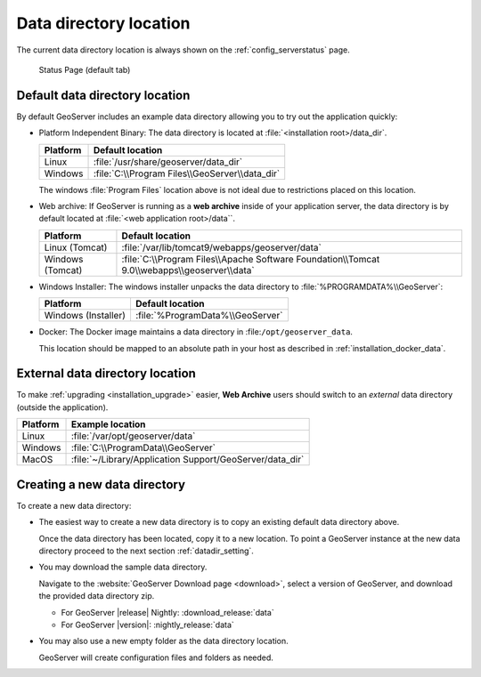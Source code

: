 .. _datadir_location:

Data directory location
=======================

The current data directory location is always shown on the :ref:`config_serverstatus` page.

.. figure:: /configuration/img/server_status.png
   
   Status Page (default tab)
   
Default data directory location
-------------------------------

By default GeoServer includes an example data directory allowing you to try out the application quickly:

* Platform Independent Binary: The data directory is located at :file:`<installation root>/data_dir`.

  .. list-table::
     :header-rows: 1
  
     * - Platform
       - Default location
     * - Linux 
       - :file:`/usr/share/geoserver/data_dir`
     * - Windows
       - :file:`C:\\Program Files\\GeoServer\\data_dir`
  
  The windows :file:`Program Files` location above is not ideal due to restrictions placed on this location.
  
* Web archive: If GeoServer is running as a **web archive** inside of your application server, the data directory is by default located at :file:`<web application root>/data``. 
  
  .. list-table::
     :header-rows: 1
  
     * - Platform
       - Default location
     * - Linux (Tomcat)
       - :file:`/var/lib/tomcat9/webapps/geoserver/data`
     * - Windows (Tomcat)
       - :file:`C:\\Program Files\\Apache Software Foundation\\Tomcat 9.0\\webapps\\geoserver\\data`

* Windows Installer: The windows installer unpacks the data directory to :file:`%PROGRAMDATA%\\GeoServer`:

  .. list-table::
     :header-rows: 1
  
     * - Platform
       - Default location
     * - Windows (Installer)
       - :file:`%ProgramData%\\GeoServer`

* Docker: The Docker image maintains a data directory in :file:``/opt/geoserver_data``.
  
  This location should be mapped to an absolute path in your host as described in :ref:`installation_docker_data`.

External data directory location
--------------------------------

To make :ref:`upgrading <installation_upgrade>` easier, **Web Archive** users should switch to an *external* data directory (outside the application).


.. list-table::
   :header-rows: 1

   * - Platform
     - Example location
   * - Linux 
     - :file:`/var/opt/geoserver/data`
   * - Windows
     - :file:`C:\\ProgramData\\GeoServer`
   * - MacOS 
     - :file:`~/Library/Application Support/GeoServer/data_dir`

Creating a new data directory
-----------------------------

To create a new data directory:

* The easiest way to create a new data directory is to copy an existing default data directory above.

  Once the data directory has been located, copy it to a new location. To point a GeoServer instance at the new data directory proceed to the next section :ref:`datadir_setting`.

* You may download the sample data directory.
  
  Navigate to the :website:`GeoServer Download page <download>`, select a version of GeoServer, and download the provided data directory zip.
  
  * For GeoServer |release| Nightly: :download_release:`data`

  * For GeoServer |version|: :nightly_release:`data`

* You may also use a new empty folder as the data directory location.
  
  GeoServer will create configuration files and folders as needed.